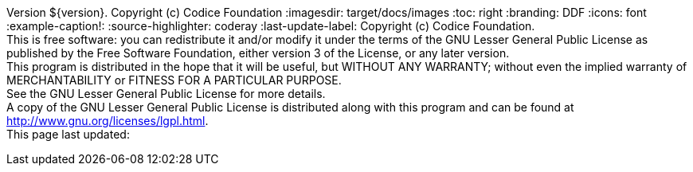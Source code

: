 Version ${version}. Copyright (c) Codice Foundation
:imagesdir: target/docs/images
:toc: right
:branding: DDF
:icons: font
:example-caption!:
:source-highlighter: coderay
:last-update-label: Copyright (c) Codice Foundation. +
This is free software: you can redistribute it and/or modify it under the terms of the GNU Lesser General Public License as published by the Free Software Foundation, either version 3 of the License, or any later version. +
This program is distributed in the hope that it will be useful, but WITHOUT ANY WARRANTY; without even the implied warranty of MERCHANTABILITY or FITNESS FOR A PARTICULAR PURPOSE. +
See the GNU Lesser General Public License for more details. +
A copy of the GNU Lesser General Public License is distributed along with this program and can be found at http://www.gnu.org/licenses/lgpl.html. +
This page last updated:

ifdef::backend-pdf[]
== License
Copyright (c) Codice Foundation. This is free software: you can redistribute it and/or modify it under the terms of the GNU Lesser General Public License as published by the Free Software Foundation, either version 3 of the License, or any later version. This program is distributed in the hope that it will be useful, but WITHOUT ANY WARRANTY; without even the implied warranty of MERCHANTABILITY or FITNESS FOR A PARTICULAR PURPOSE. +
See the GNU Lesser General Public License for more details. A copy of the GNU Lesser General Public License is distributed along with this program and can be found at: +
http://www.gnu.org/licenses/lgpl.html.
endif::[]